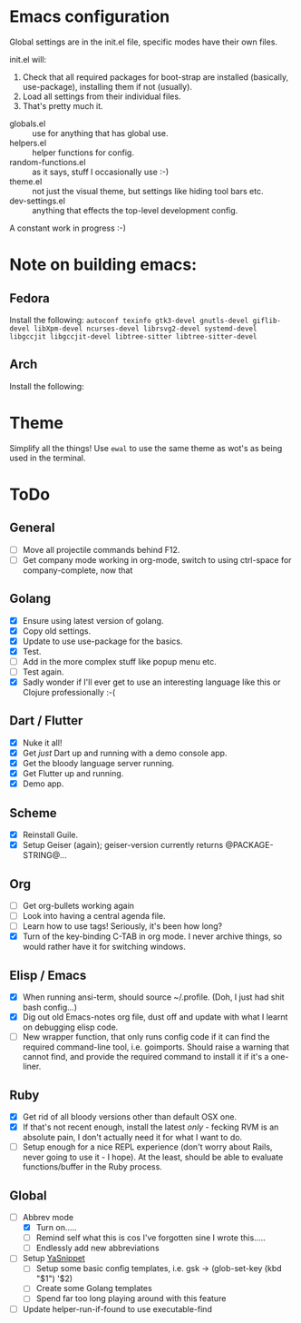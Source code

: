 * Emacs configuration
Global settings are in the init.el file, specific modes have their own files.

init.el will:

1. Check that all required packages for boot-strap are installed (basically, use-package), installing them if not (usually).
2. Load all settings from their individual files.
3. That's pretty much it.


- globals.el :: use for anything that has global use.
- helpers.el :: helper functions for config.
- random-functions.el :: as it says, stuff I occasionally use :-)
- theme.el :: not just the visual theme, but settings like hiding tool bars etc.
- dev-settings.el :: anything that effects the top-level development config.


A constant work in progress :-)

[[file:emacs.png]]

* Note on building emacs:
** Fedora
Install the following: ~autoconf texinfo gtk3-devel gnutls-devel giflib-devel libXpm-devel ncurses-devel librsvg2-devel systemd-devel libgccjit libgccjit-devel libtree-sitter libtree-sitter-devel~
** Arch
Install the following:
* Theme
Simplify all the things!  Use ~ewal~ to use the same theme as wot's as being used in the terminal.

* ToDo

** General
 - [ ] Move all projectile commands behind F12.
 - [ ] Get company mode working in org-mode, switch to using ctrl-space for company-complete, now that 

** Golang
- [X] Ensure using latest version of golang.
- [X] Copy old settings.
- [X] Update to use use-package for the basics.
- [X] Test.
- [ ] Add in the more complex stuff like popup menu etc.
- [ ] Test again.
- [X] Sadly wonder if I'll ever get to use an interesting language like this or Clojure professionally :-(
** Dart / Flutter
- [X] Nuke it all!
- [X] Get /just/ Dart up and running with a demo console app.
- [X] Get the bloody language server running.
- [X] Get Flutter up and running.
- [X] Demo app.
** Scheme
- [X] Reinstall Guile.
- [X] Setup Geiser (again); geiser-version currently returns @PACKAGE-STRING@...
** Org
- [ ] Get org-bullets working again
- [ ] Look into having a central agenda file.
- [ ] Learn how to use tags!  Seriously, it's been how long?
- [X] Turn of the key-binding C-TAB in org mode.  I never archive things, so would rather have it for switching windows.
** Elisp / Emacs
- [X] When running ansi-term, should source ~/.profile. (Doh, I just had shit bash config...)
- [X] Dig out old Emacs-notes org file, dust off and update with what I learnt on debugging elisp code.
- [ ] New wrapper function, that only runs config code if it can find the required command-line tool, i.e. goimports.  Should raise a warning that cannot find, and provide the required command to install it if it's a one-liner.
** Ruby
- [X] Get rid of all bloody versions other than default OSX one.
- [X] If that's not recent enough, install the latest /only/ - fecking RVM is an absolute pain, I don't actually need it for what I want to do.
- [ ] Setup enough for a nice REPL experience (don't worry about Rails, never going to use it - I hope).  At the least, should be able to evaluate functions/buffer in the Ruby process.
** Global
- [-] Abbrev mode
  - [X] Turn on.....
  - [ ] Remind self what this is cos I've forgotten sine I wrote this.....
  - [ ] Endlessly add new abbreviations
- [ ] Setup [[http://ergoemacs.org/emacs/emacs_templates.html][YaSnippet]]
  - [ ] Setup some basic config templates, i.e. gsk -> (glob-set-key (kbd "$1") '$2)
  - [ ] Create some Golang templates
  - [ ] Spend far too long playing around with this feature
- [ ] Update helper-run-if-found to use executable-find
